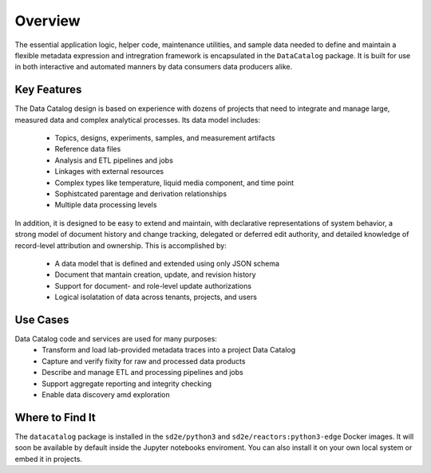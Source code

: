 .. _python_package_over:

========
Overview
========

The essential application logic, helper code, maintenance utilities, and sample
data needed to define and maintain a flexible metadata expression and
intregration framework is encapsulated in the ``DataCatalog`` package. It is
built for use in both interactive and automated manners by data
consumers data producers alike.

Key Features
------------
The Data Catalog design is based on experience with dozens of projects that
need to integrate and manage large, measured data and complex analytical
processes. Its data model includes:
   - Topics, designs, experiments, samples, and measurement artifacts
   - Reference data files
   - Analysis and ETL pipelines and jobs
   - Linkages with external resources
   - Complex types like temperature, liquid media component, and time point
   - Sophistcated parentage and derivation relationships
   - Multiple data processing levels

In addition, it is designed to be easy to extend and maintain, with declarative
representations of system behavior, a strong model of document history and
change tracking, delegated or deferred edit authority, and detailed knowledge
of record-level attribution and ownership. This is accomplished by:
   - A data model that is defined and extended using only JSON schema
   - Document that mantain creation, update, and revision history
   - Support for document- and role-level update authorizations
   - Logical isolatation of data across tenants, projects, and users

Use Cases
---------

Data Catalog code and services are used for many purposes:
   - Transform and load lab-provided metadata traces into a project Data Catalog
   - Capture and verify fixity for raw and processed data products
   - Describe and manage ETL and processing pipelines and jobs
   - Support aggregate reporting and integrity checking
   - Enable data discovery amd exploration


Where to Find It
----------------

The ``datacatalog`` package is installed in the ``sd2e/python3`` and
``sd2e/reactors:python3-edge`` Docker images. It will soon be available by
default inside the Jupyter notebooks enviroment. You can also install it
on your own local system or embed it in projects.
